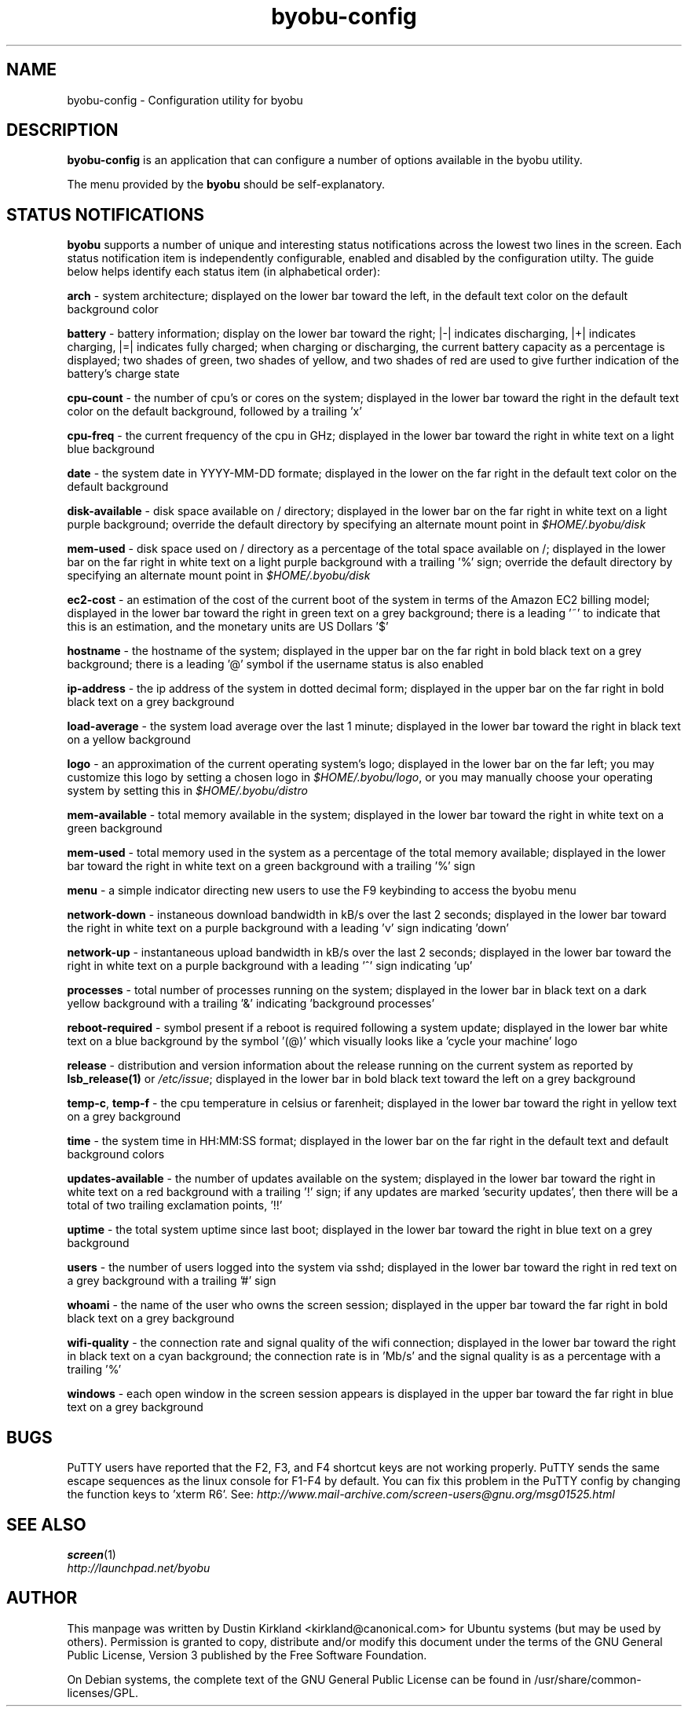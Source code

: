 .TH byobu-config 1 "16 Jan 2009" byobu "byobu"
.SH NAME
byobu-config \- Configuration utility for byobu

.SH DESCRIPTION
\fBbyobu\-config\fP is an application that can configure a number of options available in the byobu utility.

The menu provided by the \fBbyobu\fP should be self-explanatory.

.SH STATUS NOTIFICATIONS

\fBbyobu\fP supports a number of unique and interesting status notifications across the lowest two lines in the screen.  Each status notification item is independently configurable, enabled and disabled by the configuration utilty.  The guide below helps identify each status item (in alphabetical order):

\fBarch\fP \- system architecture; displayed on the lower bar toward the left, in the default text color on the default background color

\fBbattery\fP \- battery information; display on the lower bar toward the right; |\-| indicates discharging, |+| indicates charging, |=| indicates fully charged;  when charging or discharging, the current battery capacity as a percentage is displayed;  two shades of green, two shades of yellow, and two shades of red are used to give further indication of the battery's charge state

\fBcpu-count\fP \- the number of cpu's or cores on the system; displayed in the lower bar toward the right in the default text color on the default background, followed by a trailing 'x'

\fBcpu-freq\fP \- the current frequency of the cpu in GHz; displayed in the lower bar toward the right in white text on a light blue background

\fBdate\fP \- the system date in YYYY-MM-DD formate; displayed in the lower on the far right in the default text color on the default background

\fBdisk-available\fP \- disk space available on / directory; displayed in the lower bar on the far right in white text on a light purple background; override the default directory by specifying an alternate mount point in \fI$HOME/.byobu/disk\fP

\fBmem-used\fP \- disk space used on / directory as a percentage of the total space available on /; displayed in the lower bar on the far right in white text on a light purple background with a trailing '%' sign; override the default directory by specifying an alternate mount point in \fI$HOME/.byobu/disk\fP

\fBec2-cost\fP \- an estimation of the cost of the current boot of the system in terms of the Amazon EC2 billing model; displayed in the lower bar toward the right in green text on a grey background; there is a leading '~' to indicate that this is an estimation, and the monetary units are US Dollars '$'

\fBhostname\fP \- the hostname of the system; displayed in the upper bar on the far right in bold black text on a grey background; there is a leading '@' symbol if the username status is also enabled

\fBip-address\fP \- the ip address of the system in dotted decimal form; displayed in the upper bar on the far right in bold black text on a grey background

\fBload-average\fP \- the system load average over the last 1 minute; displayed in the lower bar toward the right in black text on a yellow background

\fBlogo\fP \- an approximation of the current operating system's logo; displayed in the lower bar on the far left; you may customize this logo by setting a chosen logo in \fI$HOME/.byobu/logo\fP, or you may manually choose your operating system by setting this in \fI$HOME/.byobu/distro\fP

\fBmem-available\fP \- total memory available in the system; displayed in the lower bar toward the right in white text on a green background

\fBmem-used\fP \- total memory used in the system as a percentage of the total memory available; displayed in the lower bar toward the right in white text on a green background with a trailing '%' sign

\fBmenu\fP \- a simple indicator directing new users to use the F9 keybinding to access the byobu menu

\fBnetwork-down\fP \- instaneous download bandwidth in kB/s over the last 2 seconds; displayed in the lower bar toward the right in white text on a purple background with a leading 'v' sign indicating 'down'

\fBnetwork-up\fP \- instantaneous upload bandwidth in kB/s over the last 2 seconds; displayed in the lower bar toward the right in white text on a purple background with a leading '^' sign indicating 'up'

\fBprocesses\fP \- total number of processes running on the system; displayed in the lower bar in black text on a dark yellow background with a trailing '&' indicating 'background processes'

\fBreboot-required\fP \- symbol present if a reboot is required following a system update; displayed in the lower bar white text on a blue background by the symbol '(@)' which visually looks like a 'cycle your machine' logo

\fBrelease\fP \- distribution and version information about the release running on the current system as reported by \fBlsb_release(1)\fP or \fI/etc/issue\fP; displayed in the lower bar in bold black text toward the left on a grey background

\fBtemp\-c\fP, \fBtemp\-f\fP \- the cpu temperature in celsius or farenheit; displayed in the lower bar toward the right in yellow text on a grey background

\fBtime\fP \- the system time in HH:MM:SS format; displayed in the lower bar on the far right in the default text and default background colors

\fBupdates-available\fP \- the number of updates available on the system; displayed in the lower bar toward the right in white text on a red background with a trailing '!' sign; if any updates are marked 'security updates', then there will be a total of two trailing exclamation points, '!!'

\fBuptime\fP \- the total system uptime since last boot; displayed in the lower bar toward the right in blue text on a grey background

\fBusers\fP \- the number of users logged into the system via sshd; displayed in the lower bar toward the right in red text on a grey background with a trailing '#' sign

\fBwhoami\fP \- the name of the user who owns the screen session; displayed in the upper bar toward the far right in bold black text on a grey background

\fBwifi-quality\fP \- the connection rate and signal quality of the wifi connection; displayed in the lower bar toward the right in black text on a cyan background; the connection rate is in 'Mb/s' and the signal quality is as a percentage with a trailing '%' 

\fBwindows\fP \- each open window in the screen session appears is displayed in the upper bar toward the far right in blue text on a grey background


.SH "BUGS"

PuTTY users have reported that the F2, F3, and F4 shortcut keys are not working properly.  PuTTY sends the same escape sequences as the linux console for F1-F4 by default.  You can fix this problem in the PuTTY config by changing the function keys to 'xterm R6'.  See: \fIhttp://www.mail-archive.com/screen-users@gnu.org/msg01525.html\fP

.SH "SEE ALSO"
.PD 0
.TP
\fBscreen\fP(1)

.TP
\fIhttp://launchpad.net/byobu\fP
.PD

.SH AUTHOR
This manpage was written by Dustin Kirkland <kirkland@canonical.com> for Ubuntu systems (but may be used by others).  Permission is granted to copy, distribute and/or modify this document under the terms of the GNU General Public License, Version 3 published by the Free Software Foundation.

On Debian systems, the complete text of the GNU General Public License can be found in /usr/share/common-licenses/GPL.
